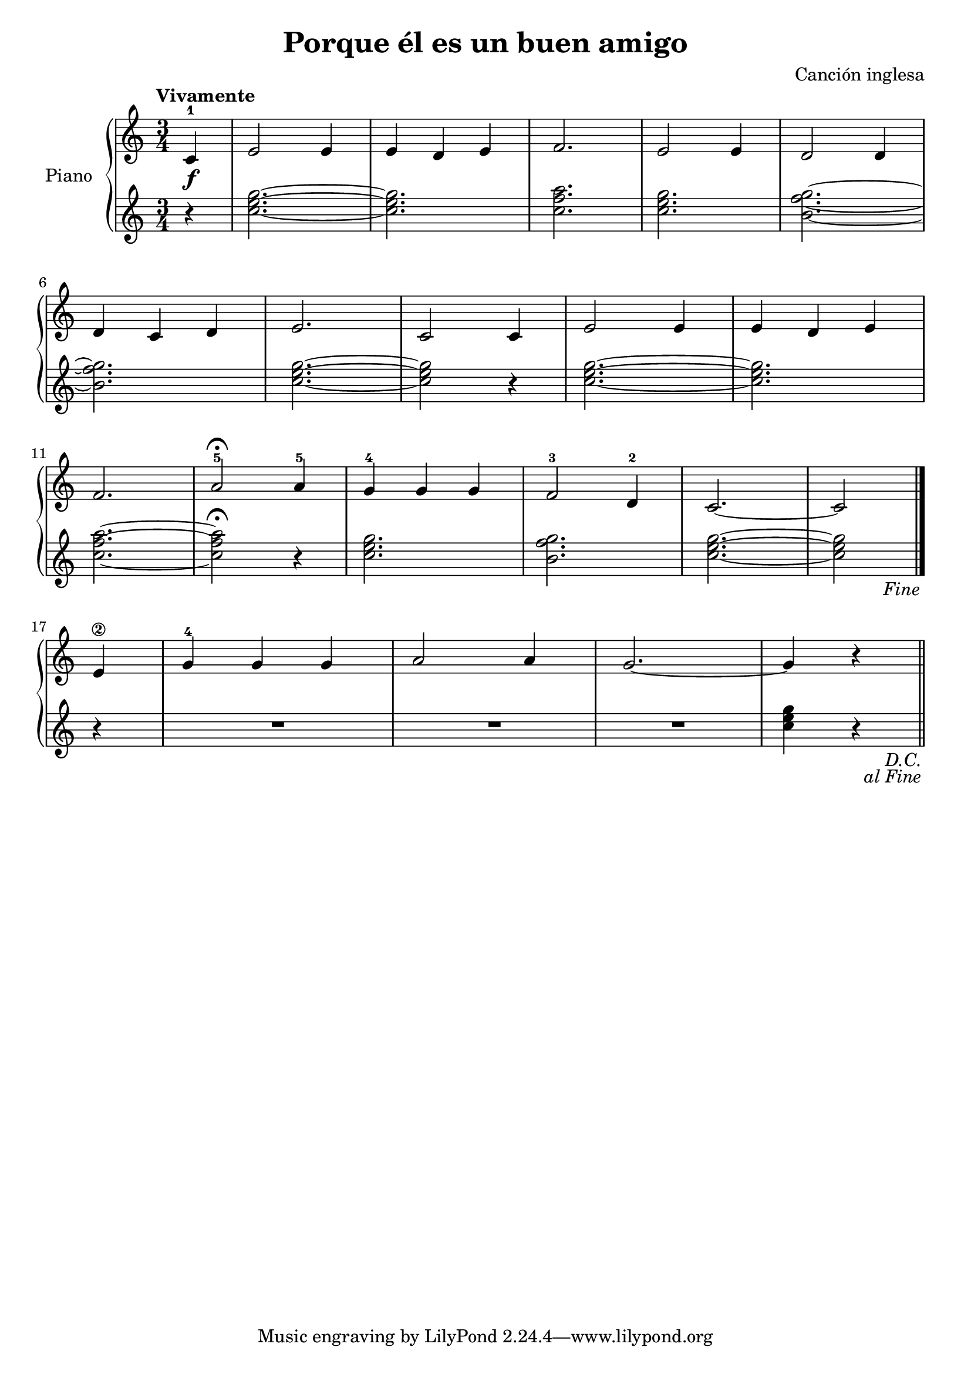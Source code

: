 \version "2.24.3"

\header {
  title = "Porque él es un buen amigo"
  composer = "Canción inglesa"
}

global = {
  \key c \major
  \tempo "Vivamente"
  \time 3/4
}

upper = \relative c' {
  \global


  \repeat segno 2 {
    \partial 4 c-1\f | e2 e4 | e d e | f2. | e2 e4 | d2 d4 |
    \break
    d c d | e2. | c2 c4 | e2 e4 | e d e |
    \break
    f2. | a2-5\fermata a4-5 | g-4 g g | f2-3 d4-2 | c2.~ | \partial 2 c2 |
    \break

    \volta 2 \fine
    \volta 1 {
      \partial  4 <e\2>4
      g-4 g g
      a2 a4
      g2.~
      g4 r
    }
  }
}

lower = \relative c'' {
  \global

  \repeat segno 2 {
    \partial 4 r4
    \chordmode { c'2.~ }
    q
    <c f a>

    \chordmode { c'2. }
    <b f' g>~
    q
    \chordmode { c'2.~ }

    q2 r4
    \chordmode { c'2.~ }
    q
    <c f a>2.~

    q2\fermata r4
    \chordmode { c'2. }
    <b f' g>
    \chordmode { c'2.~ }

    \partial 2 \chordmode { c'2 }
    \volta 2 \fine
    \volta 1 {
      \partial 4 r4
      R2.
      R
      R
      \chordmode { c'4 } r4
    }

  }
}

\score {
  \new PianoStaff \with { instrumentName = "Piano" }
  <<
    \new Staff = "upper" { \upper }
    \new Staff = "lower" { \lower }
  >>

  \layout { }
}

\score {
  \unfoldRepeats {
    \new PianoStaff \with { instrumentName = "Piano" }
    <<
      \new Staff = "upper" { \upper }
      \new Staff = "lower" { \lower }
    >>
  }

  \midi { \tempo 4 = 180 }
}
